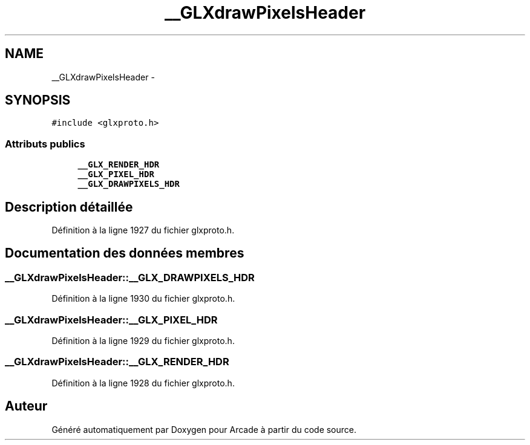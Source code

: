 .TH "__GLXdrawPixelsHeader" 3 "Mercredi 30 Mars 2016" "Version 1" "Arcade" \" -*- nroff -*-
.ad l
.nh
.SH NAME
__GLXdrawPixelsHeader \- 
.SH SYNOPSIS
.br
.PP
.PP
\fC#include <glxproto\&.h>\fP
.SS "Attributs publics"

.in +1c
.ti -1c
.RI "\fB__GLX_RENDER_HDR\fP"
.br
.ti -1c
.RI "\fB__GLX_PIXEL_HDR\fP"
.br
.ti -1c
.RI "\fB__GLX_DRAWPIXELS_HDR\fP"
.br
.in -1c
.SH "Description détaillée"
.PP 
Définition à la ligne 1927 du fichier glxproto\&.h\&.
.SH "Documentation des données membres"
.PP 
.SS "__GLXdrawPixelsHeader::__GLX_DRAWPIXELS_HDR"

.PP
Définition à la ligne 1930 du fichier glxproto\&.h\&.
.SS "__GLXdrawPixelsHeader::__GLX_PIXEL_HDR"

.PP
Définition à la ligne 1929 du fichier glxproto\&.h\&.
.SS "__GLXdrawPixelsHeader::__GLX_RENDER_HDR"

.PP
Définition à la ligne 1928 du fichier glxproto\&.h\&.

.SH "Auteur"
.PP 
Généré automatiquement par Doxygen pour Arcade à partir du code source\&.
